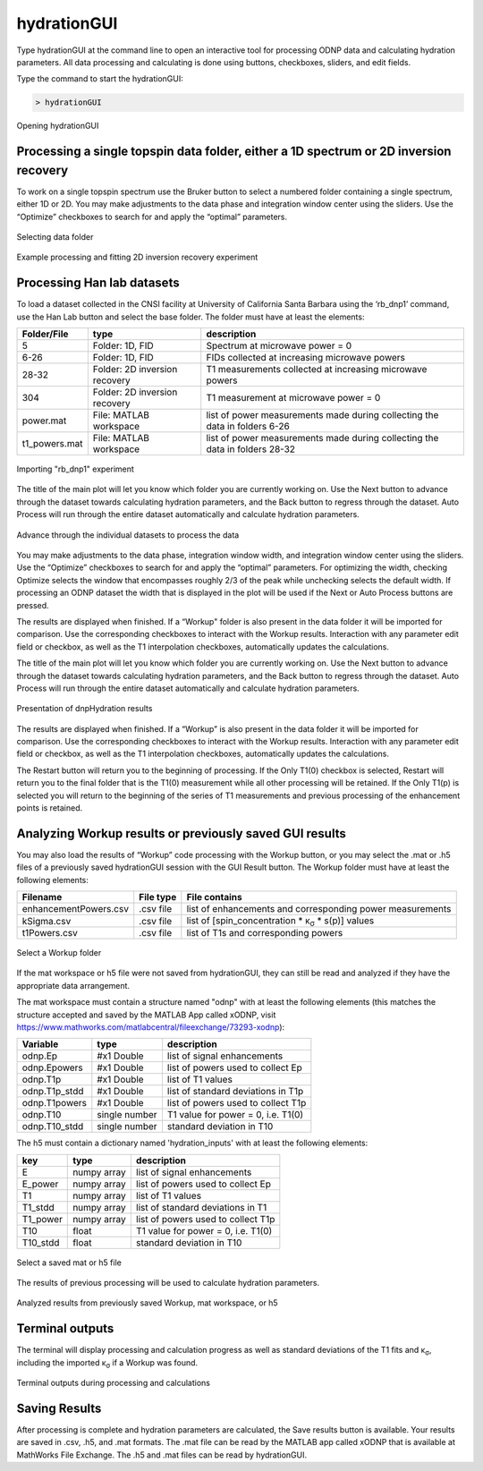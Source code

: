 ============
hydrationGUI
============

Type hydrationGUI at the command line to open an interactive tool for processing ODNP data and calculating hydration parameters. All data processing and calculating is done using buttons, checkboxes, sliders, and edit fields.

Type the command to start the hydrationGUI:

.. code-block:: console
    
    > hydrationGUI

.. figure:: _static/images/hydrationGUI_overview.png
    :width: 400
    :alt: Opening hydrationGUI
    :align: center

    Opening hydrationGUI

Processing a single topspin data folder, either a 1D spectrum or 2D inversion recovery 
==============================================================================

To work on a single topspin spectrum use the Bruker button to select a numbered folder containing a single spectrum, either 1D or 2D. You may make adjustments to the data phase and integration window center using the sliders. Use the “Optimize” checkboxes to search for and apply the “optimal” parameters. 

.. figure:: _static/images/hydrationGUI_importing_1d_2d.png
    :width: 400
    :alt: Loading 1D or 2D data
    :align: center

    Selecting data folder

.. figure:: _static/images/hydrationGUI_experiment_304.png
    :width: 400
    :alt: Example processing and fitting 2D inversion recovery experiment
    :align: center

    Example processing and fitting 2D inversion recovery experiment

Processing Han lab datasets
===========================

To load a dataset collected in the CNSI facility at University of California Santa Barbara using the ‘rb_dnp1’ command, use the Han Lab button and select the base folder. The folder must have at least the elements:

+------------------+-------------------------------+-----------------------------------------------------------------------------+
| **Folder/File**  | **type**                      | **description**                         				         |
+------------------+-------------------------------+-----------------------------------------------------------------------------+
| 5                | Folder: 1D, FID               | Spectrum at microwave power = 0                                             |
+------------------+-------------------------------+-----------------------------------------------------------------------------+
| 6-26             | Folder: 1D, FID               | FIDs collected at increasing microwave powers                               |
+------------------+-------------------------------+-----------------------------------------------------------------------------+
| 28-32            | Folder: 2D inversion recovery | T1 measurements collected at increasing microwave powers                    | 
+------------------+-------------------------------+-----------------------------------------------------------------------------+
| 304              | Folder: 2D inversion recovery | T1 measurement at microwave power = 0                                       |
+------------------+-------------------------------+-----------------------------------------------------------------------------+
| power.mat        | File: MATLAB workspace        | list of power measurements made during collecting the data in folders 6-26  |          
+------------------+-------------------------------+-----------------------------------------------------------------------------+
| t1_powers.mat    | File: MATLAB workspace        | list of power measurements made during collecting the data in folders 28-32 |   
+------------------+-------------------------------+-----------------------------------------------------------------------------+

.. figure:: _static/images/hydrationGUI_importing_rbdnp1.png
    :width: 400
    :alt: Example Importing rb_dnp1 Experiment
    :align: center

    Importing "rb_dnp1" experiment


The title of the main plot will let you know which folder you are currently working on. Use the Next button to advance through the dataset towards calculating hydration parameters, and the Back button to regress through the dataset. Auto Process will run through the entire dataset automatically and calculate hydration parameters.

.. figure:: _static/images/hydrationGUI_procesing_rbdnp1_data.png
    :width: 400
    :alt: Example Importing rb_dnp1 Experiment
    :align: center

    Advance through the individual datasets to process the data


You may make adjustments to the data phase, integration window width, and integration window center using the sliders. Use the “Optimize” checkboxes to search for and apply the “optimal” parameters. For optimizing the width, checking Optimize selects the window that encompasses roughly 2/3 of the peak while unchecking selects the default width. If processing an ODNP dataset the width that is displayed in the plot will be used if the Next or Auto Process buttons are pressed. 

The results are displayed when finished. If a “Workup" folder is also present in the data folder it will be imported for comparison. Use the corresponding checkboxes to interact with the Workup results. Interaction with any parameter edit field or checkbox, as well as the T1 interpolation checkboxes, automatically updates the calculations. 


The title of the main plot will let you know which folder you are currently working on. Use the Next button to advance through the dataset towards calculating hydration parameters, and the Back button to regress through the dataset. Auto Process will run through the entire dataset automatically and calculate hydration parameters.

.. figure:: _static/images/hydrationGUI_ksigma.png
    :width: 400
    :alt: Generating dnpHydration Results
    :align: center

    Presentation of dnpHydration results

The results are displayed when finished. If a “Workup” is also present in the data folder it will be imported for comparison. Use the corresponding checkboxes to interact with the Workup results. Interaction with any parameter edit field or checkbox, as well as the T1 interpolation checkboxes, automatically updates the calculations. 


The Restart button will return you to the beginning of processing. If the Only T1(0) checkbox is selected, Restart will return you to the final folder that is the T1(0) measurement while all other processing will be retained. If the Only T1(p) is selected you will return to the beginning of the series of T1 measurements and previous processing of the enhancement points is retained. 


Analyzing Workup results or previously saved GUI results
=========================================================

You may also load the results of “Workup” code processing with the Workup button, or you may select the .mat or .h5 files of a previously saved hydrationGUI session with the GUI Result button. The Workup folder must have at least the following elements:

+-------------------------+------------------+-------------------------------------------------------------------------------+
| **Filename**            | **File type**    | **File contains**                                                             |
+-------------------------+------------------+-------------------------------------------------------------------------------+
| enhancementPowers.csv   | .csv file        | list of enhancements and corresponding power measurements                     |                     
+-------------------------+------------------+-------------------------------------------------------------------------------+
| kSigma.csv              | .csv file        | list of [spin_concentration * κ\ :sub:`σ` * s(p)] values			     |
+-------------------------+------------------+-------------------------------------------------------------------------------+
| t1Powers.csv            | .csv file        | list of T1s and corresponding powers			                     |
+-------------------------+------------------+-------------------------------------------------------------------------------+

.. figure:: _static/images/hydrationGUI_previous_results1.png
    :width: 400
    :alt: Importing processing results from Workup
    :align: center

    Select a Workup folder


If the mat workspace or h5 file were not saved from hydrationGUI, they can still be read and analyzed if they have the appropriate data arrangement. 

The mat workspace must contain a structure named "odnp" with at least the following elements (this matches the structure accepted and saved by the MATLAB App called xODNP, visit https://www.mathworks.com/matlabcentral/fileexchange/73293-xodnp):

+------------------+-----------------+--------------------------------------+
| **Variable**     | **type**        | **description**                      |
+------------------+-----------------+--------------------------------------+
| odnp.Ep          | #x1 Double      | list of signal enhancements          |      
+------------------+-----------------+--------------------------------------+
| odnp.Epowers     | #x1 Double      | list of powers used to collect Ep    |                 
+------------------+-----------------+--------------------------------------+
| odnp.T1p         | #x1 Double      | list of T1 values                    |
+------------------+-----------------+--------------------------------------+
| odnp.T1p_stdd    | #x1 Double      | list of standard deviations in T1p   |              
+------------------+-----------------+--------------------------------------+
| odnp.T1powers    | #x1 Double      | list of powers used to collect T1p   |                 
+------------------+-----------------+--------------------------------------+
| odnp.T10         | single number   | T1 value for power = 0, i.e. T1(0)   |               
+------------------+-----------------+--------------------------------------+
| odnp.T10_stdd    | single number   | standard deviation in T10            |     
+------------------+-----------------+--------------------------------------+

The h5 must contain a dictionary named 'hydration_inputs' with at least the following elements:

+------------------+-----------------+--------------------------------------+
| **key**          | **type**        | **description**                      |
+------------------+-----------------+--------------------------------------+
| E                | numpy array     | list of signal enhancements          |      
+------------------+-----------------+--------------------------------------+
| E_power          | numpy array     | list of powers used to collect Ep    |                 
+------------------+-----------------+--------------------------------------+
| T1               | numpy array     | list of T1 values                    |
+------------------+-----------------+--------------------------------------+
| T1_stdd          | numpy array     | list of standard deviations in T1    |              
+------------------+-----------------+--------------------------------------+
| T1_power         | numpy array     | list of powers used to collect T1p   |                 
+------------------+-----------------+--------------------------------------+
| T10              | float           | T1 value for power = 0, i.e. T1(0)   |               
+------------------+-----------------+--------------------------------------+
| T10_stdd         | float           | standard deviation in T10            |     
+------------------+-----------------+--------------------------------------+

.. figure:: _static/images/hydrationGUI_previous_results2.png
    :width: 400
    :alt: Importing Hydration Results saved from GUI
    :align: center

    Select a saved mat or h5 file

The results of previous processing will be used to calculate hydration parameters.

.. figure:: _static/images/hydrationGUI_results_from_h5.png
    :width: 400
    :alt: Imported hydrationGUI Results
    :align: center

    Analyzed results from previously saved Workup, mat workspace, or h5

Terminal outputs
================

The terminal will display processing and calculation progress as well as standard deviations of the T1 fits and κ\ :sub:`σ`, including the imported κ\ :sub:`σ` if a Workup was found. 

.. figure:: _static/images/hydrationGUI_terminal.png
    :width: 400
    :alt: Terminal Outputs
    :align: center

    Terminal outputs during processing and calculations


Saving Results
================

After processing is complete and hydration parameters are calculated, the Save results button is available. Your results are saved in .csv, .h5, and .mat formats. The .mat file can be read by the MATLAB app called xODNP that is available at MathWorks File Exchange. The .h5 and .mat files can be read by hydrationGUI.


